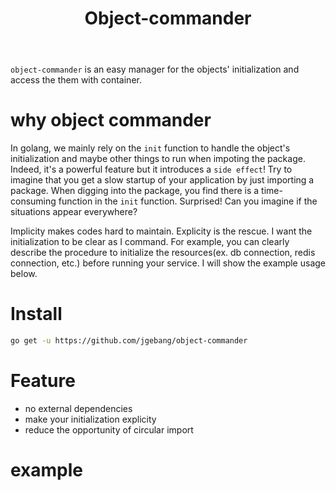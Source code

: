 #+TITLE: Object-commander

=object-commander= is an easy manager for the objects' initialization and access the them with container.

* why object commander

In golang, we mainly rely on the ~init~ function to handle the object's initialization and maybe other things to run when impoting the package. Indeed, it's a powerful feature but it introduces a =side effect=! Try to imagine that you get a slow startup of your application by just importing a package. When digging into the package, you find there is a time-consuming function in the ~init~ function. Surprised! Can you imagine if the situations appear everywhere?

Implicity makes codes hard to maintain. Explicity is the rescue. I want the initialization to be clear as I command. For example, you can clearly describe the procedure to initialize the resources(ex. db connection, redis connection, etc.) before running your service. I will show the example usage below.

* Install

  #+begin_src sh
    go get -u https://github.com/jgebang/object-commander
  #+end_src

* Feature

- no external dependencies
- make your initialization explicity
- reduce the opportunity of circular import


* example

  #+begin_src go

  #+end_src
